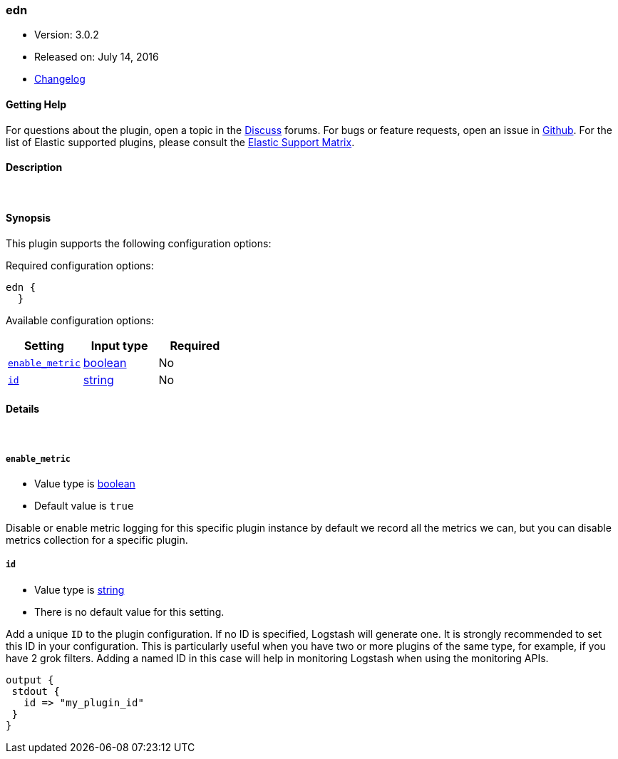[[plugins-codecs-edn]]
=== edn

* Version: 3.0.2
* Released on: July 14, 2016
* https://github.com/logstash-plugins/logstash-codec-edn/blob/master/CHANGELOG.md#302[Changelog]



==== Getting Help

For questions about the plugin, open a topic in the http://discuss.elastic.co[Discuss] forums. For bugs or feature requests, open an issue in https://github.com/elastic/logstash[Github].
For the list of Elastic supported plugins, please consult the https://www.elastic.co/support/matrix#show_logstash_plugins[Elastic Support Matrix].

==== Description



&nbsp;

==== Synopsis

This plugin supports the following configuration options:

Required configuration options:

[source,json]
--------------------------
edn {
  }
--------------------------



Available configuration options:

[cols="<,<,<",options="header",]
|=======================================================================
|Setting |Input type|Required
| <<plugins-codecs-edn-enable_metric>> |<<boolean,boolean>>|No
| <<plugins-codecs-edn-id>> |<<string,string>>|No
|=======================================================================


==== Details

&nbsp;

[[plugins-codecs-edn-enable_metric]]
===== `enable_metric` 

  * Value type is <<boolean,boolean>>
  * Default value is `true`

Disable or enable metric logging for this specific plugin instance
by default we record all the metrics we can, but you can disable metrics collection
for a specific plugin.

[[plugins-codecs-edn-id]]
===== `id` 

  * Value type is <<string,string>>
  * There is no default value for this setting.

Add a unique `ID` to the plugin configuration. If no ID is specified, Logstash will generate one. 
It is strongly recommended to set this ID in your configuration. This is particularly useful 
when you have two or more plugins of the same type, for example, if you have 2 grok filters. 
Adding a named ID in this case will help in monitoring Logstash when using the monitoring APIs.

[source,ruby]
---------------------------------------------------------------------------------------------------
output {
 stdout {
   id => "my_plugin_id"
 }
}
---------------------------------------------------------------------------------------------------



